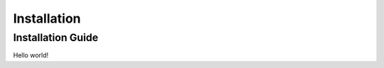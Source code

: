 .. _installation:

==========================
Installation
==========================

Installation Guide
---------------------

Hello world!
